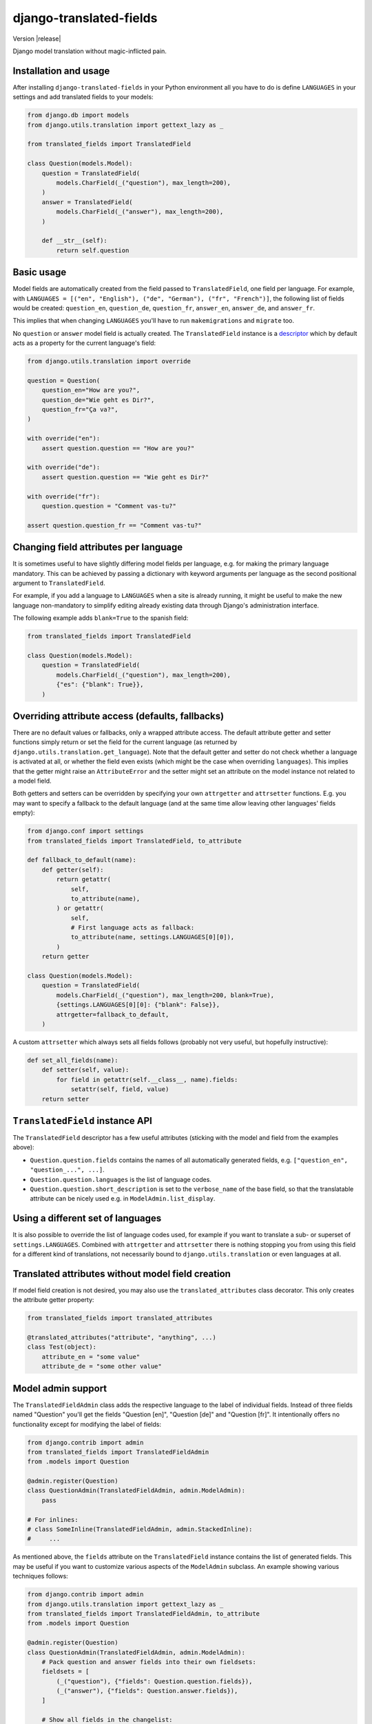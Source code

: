 ========================
django-translated-fields
========================

.. image:: https://travis-ci.org/matthiask/django-translated-fields.svg?branch=master
   :target: https://travis-ci.org/matthiask/django-translated-fields

Version |release|

Django model translation without magic-inflicted pain.


Installation and usage
======================

After installing ``django-translated-fields`` in your Python
environment all you have to do is define ``LANGUAGES`` in your
settings and add translated fields to your models:

.. code-block:: python

    from django.db import models
    from django.utils.translation import gettext_lazy as _

    from translated_fields import TranslatedField

    class Question(models.Model):
        question = TranslatedField(
            models.CharField(_("question"), max_length=200),
        )
        answer = TranslatedField(
            models.CharField(_("answer"), max_length=200),
        )

        def __str__(self):
            return self.question


Basic usage
===========

Model fields are automatically created from the field passed to
``TranslatedField``, one field per language.  For example, with
``LANGUAGES = [("en", "English"), ("de", "German"), ("fr", "French")]``,
the following list of fields would be created: ``question_en``,
``question_de``, ``question_fr``, ``answer_en``, ``answer_de``,
and ``answer_fr``.

This implies that when changing ``LANGUAGES`` you'll have to run
``makemigrations`` and ``migrate`` too.

No ``question`` or ``answer`` model field is actually created. The
``TranslatedField`` instance is a `descriptor
<https://docs.python.org/3/howto/descriptor.html>`_ which by default
acts as a property for the current language's field:

.. code-block:: python

    from django.utils.translation import override

    question = Question(
        question_en="How are you?",
        question_de="Wie geht es Dir?",
        question_fr="Ça va?",
    )

    with override("en"):
        assert question.question == "How are you?"

    with override("de"):
        assert question.question == "Wie geht es Dir?"

    with override("fr"):
        question.question = "Comment vas-tu?"

    assert question.question_fr == "Comment vas-tu?"


Changing field attributes per language
======================================

It is sometimes useful to have slightly differing model fields per
language, e.g. for making the primary language mandatory. This can be
achieved by passing a dictionary with keyword arguments per language as
the second positional argument to ``TranslatedField``.

For example, if you add a language to ``LANGUAGES`` when a site is
already running, it might be useful to make the new language
non-mandatory to simplify editing already existing data through Django's
administration interface.

The following example adds ``blank=True`` to the spanish field:

.. code-block:: python

    from translated_fields import TranslatedField

    class Question(models.Model):
        question = TranslatedField(
            models.CharField(_("question"), max_length=200),
            {"es": {"blank": True}},
        )


Overriding attribute access (defaults, fallbacks)
=================================================

There are no default values or fallbacks, only a wrapped attribute
access. The default attribute getter and setter functions simply return
or set the field for the current language (as returned by
``django.utils.translation.get_language``). Note that the default getter
and setter do not check whether a language is activated at all, or
whether the field even exists (which might be the case when overriding
``languages``). This implies that the getter might raise an
``AttributeError`` and the setter might set an attribute on the model
instance not related to a model field.

Both getters and setters can be overridden by specifying your own
``attrgetter`` and ``attrsetter`` functions. E.g. you may want to
specify a fallback to the default language (and at the same time allow
leaving other languages' fields empty):

.. code-block:: python

    from django.conf import settings
    from translated_fields import TranslatedField, to_attribute

    def fallback_to_default(name):
        def getter(self):
            return getattr(
                self,
                to_attribute(name),
            ) or getattr(
                self,
                # First language acts as fallback:
                to_attribute(name, settings.LANGUAGES[0][0]),
            )
        return getter

    class Question(models.Model):
        question = TranslatedField(
            models.CharField(_("question"), max_length=200, blank=True),
            {settings.LANGUAGES[0][0]: {"blank": False}},
            attrgetter=fallback_to_default,
        )

A custom ``attrsetter`` which always sets all fields follows (probably
not very useful, but hopefully instructive):

.. code-block:: python

    def set_all_fields(name):
        def setter(self, value):
            for field in getattr(self.__class__, name).fields:
                setattr(self, field, value)
        return setter


``TranslatedField`` instance API
================================

The ``TranslatedField`` descriptor has a few useful attributes (sticking
with the model and field from the examples above):

* ``Question.question.fields`` contains the names of all automatically
  generated fields, e.g. ``["question_en", "question_...", ...]``.
* ``Question.question.languages`` is the list of language codes.
* ``Question.question.short_description`` is set to the ``verbose_name``
  of the base field, so that the translatable attribute can be nicely
  used e.g. in ``ModelAdmin.list_display``.


Using a different set of languages
==================================

It is also possible to override the list of language codes used, for
example if you want to translate a sub- or superset of
``settings.LANGUAGES``. Combined with ``attrgetter`` and ``attrsetter``
there is nothing stopping you from using this field for a different kind
of translations, not necessarily bound to ``django.utils.translation``
or even languages at all.


Translated attributes without model field creation
==================================================

If model field creation is not desired, you may also use the
``translated_attributes`` class decorator. This only creates the
attribute getter property:

.. code-block:: python

    from translated_fields import translated_attributes

    @translated_attributes("attribute", "anything", ...)
    class Test(object):
        attribute_en = "some value"
        attribute_de = "some other value"


Model admin support
===================

The ``TranslatedFieldAdmin`` class adds the respective language to the
label of individual fields. Instead of three fields named "Question"
you'll get the fields "Question [en]", "Question [de]" and "Question
[fr]". It intentionally offers no functionality except for modifying the
label of fields:

.. code-block:: python

    from django.contrib import admin
    from translated_fields import TranslatedFieldAdmin
    from .models import Question

    @admin.register(Question)
    class QuestionAdmin(TranslatedFieldAdmin, admin.ModelAdmin):
        pass

    # For inlines:
    # class SomeInline(TranslatedFieldAdmin, admin.StackedInline):
    #     ...

As mentioned above, the ``fields`` attribute on the ``TranslatedField``
instance contains the list of generated fields. This may be useful if
you want to customize various aspects of the ``ModelAdmin`` subclass. An
example showing various techniques follows:

.. code-block:: python

    from django.contrib import admin
    from django.utils.translation import gettext_lazy as _
    from translated_fields import TranslatedFieldAdmin, to_attribute
    from .models import Question

    @admin.register(Question)
    class QuestionAdmin(TranslatedFieldAdmin, admin.ModelAdmin):
        # Pack question and answer fields into their own fieldsets:
        fieldsets = [
            (_("question"), {"fields": Question.question.fields}),
            (_("answer"), {"fields": Question.answer.fields}),
        ]

        # Show all fields in the changelist:
        list_display = [
            *Question.question.fields,
            *Question.answer.fields
        ]

        # Order by current language's question field:
        def get_ordering(self, request):
            return [to_attribute("question")]

.. note::
   It's strongly recommended to set the ``verbose_name`` of fields when
   using ``TranslatedFieldAdmin``, the first argument of most model
   fields. Otherwise, you'll get duplicated languages, e.g. "Question en
   [en]".


Other features
==============

There is no support for automatically referencing the current language's
field in queries or automatically adding fields to admin fieldsets and
whatnot. The code required for these features isn't too hard to write,
but it is hard to maintain down the road which contradicts my goal of
writing `low maintenance software
<https://406.ch/writing/low-maintenance-software/>`_. Still, feedback
and pull requests are very welcome! Please run the style checks and test
suite locally before submitting a pull request though -- all that this
requires is running `tox <https://tox.readthedocs.io/>`_.
